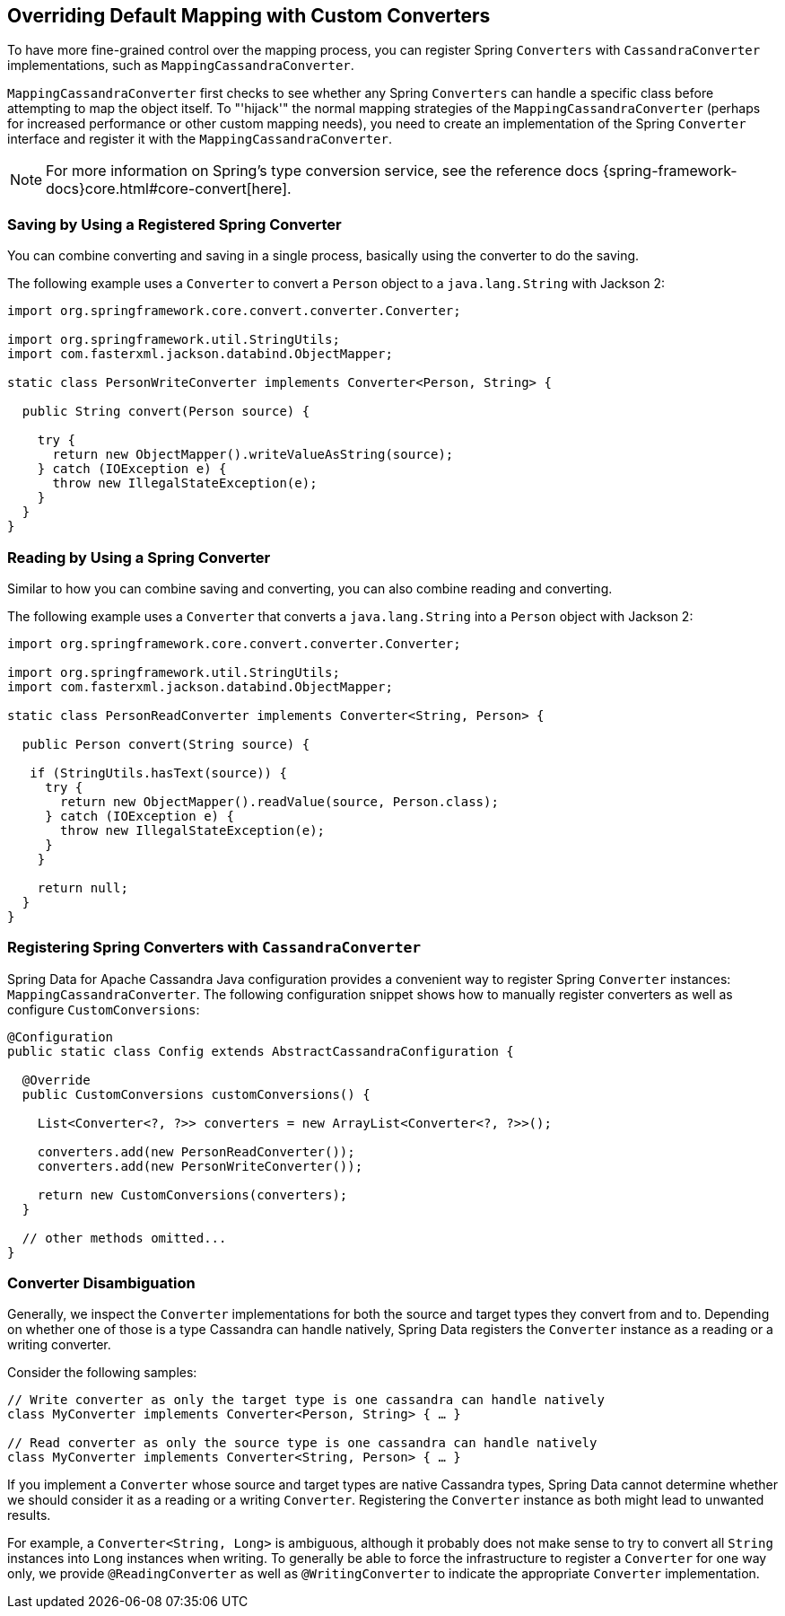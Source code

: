 [[cassandra.custom-converters]]
== Overriding Default Mapping with Custom Converters

To have more fine-grained control over the mapping process, you can register Spring `Converters` with
`CassandraConverter` implementations, such as `MappingCassandraConverter`.

`MappingCassandraConverter` first checks to see whether any Spring `Converters` can handle
a specific class before attempting to map the object itself. To "'hijack'" the normal mapping strategies
of the `MappingCassandraConverter` (perhaps for increased performance or other custom mapping needs), you
need to create an implementation of the Spring `Converter` interface and register it with
the `MappingCassandraConverter`.

NOTE: For more information on Spring's type conversion service, see the reference docs
{spring-framework-docs}core.html#core-convert[here].

[[cassandra.custom-converters.writer]]
=== Saving by Using a Registered Spring Converter

You can combine converting and saving in a single process, basically using the converter to do the saving.

The following example uses a `Converter` to convert a `Person` object to a `java.lang.String`
with Jackson 2:

[source,java]
----
import org.springframework.core.convert.converter.Converter;

import org.springframework.util.StringUtils;
import com.fasterxml.jackson.databind.ObjectMapper;

static class PersonWriteConverter implements Converter<Person, String> {

  public String convert(Person source) {

    try {
      return new ObjectMapper().writeValueAsString(source);
    } catch (IOException e) {
      throw new IllegalStateException(e);
    }
  }
}
----

[[cassandra.custom-converters.reader]]
=== Reading by Using a Spring Converter

Similar to how you can combine saving and converting, you can also combine reading and converting.

The following example uses a `Converter` that converts a `java.lang.String` into a `Person` object
with Jackson 2:

[source,java]
----
import org.springframework.core.convert.converter.Converter;

import org.springframework.util.StringUtils;
import com.fasterxml.jackson.databind.ObjectMapper;

static class PersonReadConverter implements Converter<String, Person> {

  public Person convert(String source) {

   if (StringUtils.hasText(source)) {
     try {
       return new ObjectMapper().readValue(source, Person.class);
     } catch (IOException e) {
       throw new IllegalStateException(e);
     }
    }

    return null;
  }
}
----

[[cassandra.custom-converters.java]]
=== Registering Spring Converters with `CassandraConverter`

Spring Data for Apache Cassandra Java configuration provides a convenient way to register Spring `Converter` instances:
`MappingCassandraConverter`. The following configuration snippet shows how to manually register converters
as well as configure `CustomConversions`:

[source,java]
----
@Configuration
public static class Config extends AbstractCassandraConfiguration {

  @Override
  public CustomConversions customConversions() {

    List<Converter<?, ?>> converters = new ArrayList<Converter<?, ?>>();

    converters.add(new PersonReadConverter());
    converters.add(new PersonWriteConverter());

    return new CustomConversions(converters);
  }

  // other methods omitted...
}
----

[[cassandra.converter-disambiguation]]
=== Converter Disambiguation

Generally, we inspect the `Converter` implementations for both the source and target types they convert from and to.
Depending on whether one of those is a type Cassandra can handle natively, Spring Data registers the `Converter`
instance as a reading or a writing converter.

Consider the following samples:

[source,java]
----
// Write converter as only the target type is one cassandra can handle natively
class MyConverter implements Converter<Person, String> { … }

// Read converter as only the source type is one cassandra can handle natively
class MyConverter implements Converter<String, Person> { … }
----

If you implement a `Converter` whose source and target types are native Cassandra types,
Spring Data cannot determine whether we should consider it as a reading or a writing `Converter`.
Registering the `Converter` instance as both might lead to unwanted results.

For example, a `Converter<String, Long>` is ambiguous, although it probably does not make sense to try to convert all `String`
instances into `Long` instances when writing. To generally be able to force the infrastructure to register a `Converter`
for one way only, we provide `@ReadingConverter` as well as `@WritingConverter` to indicate the appropriate
`Converter` implementation.

